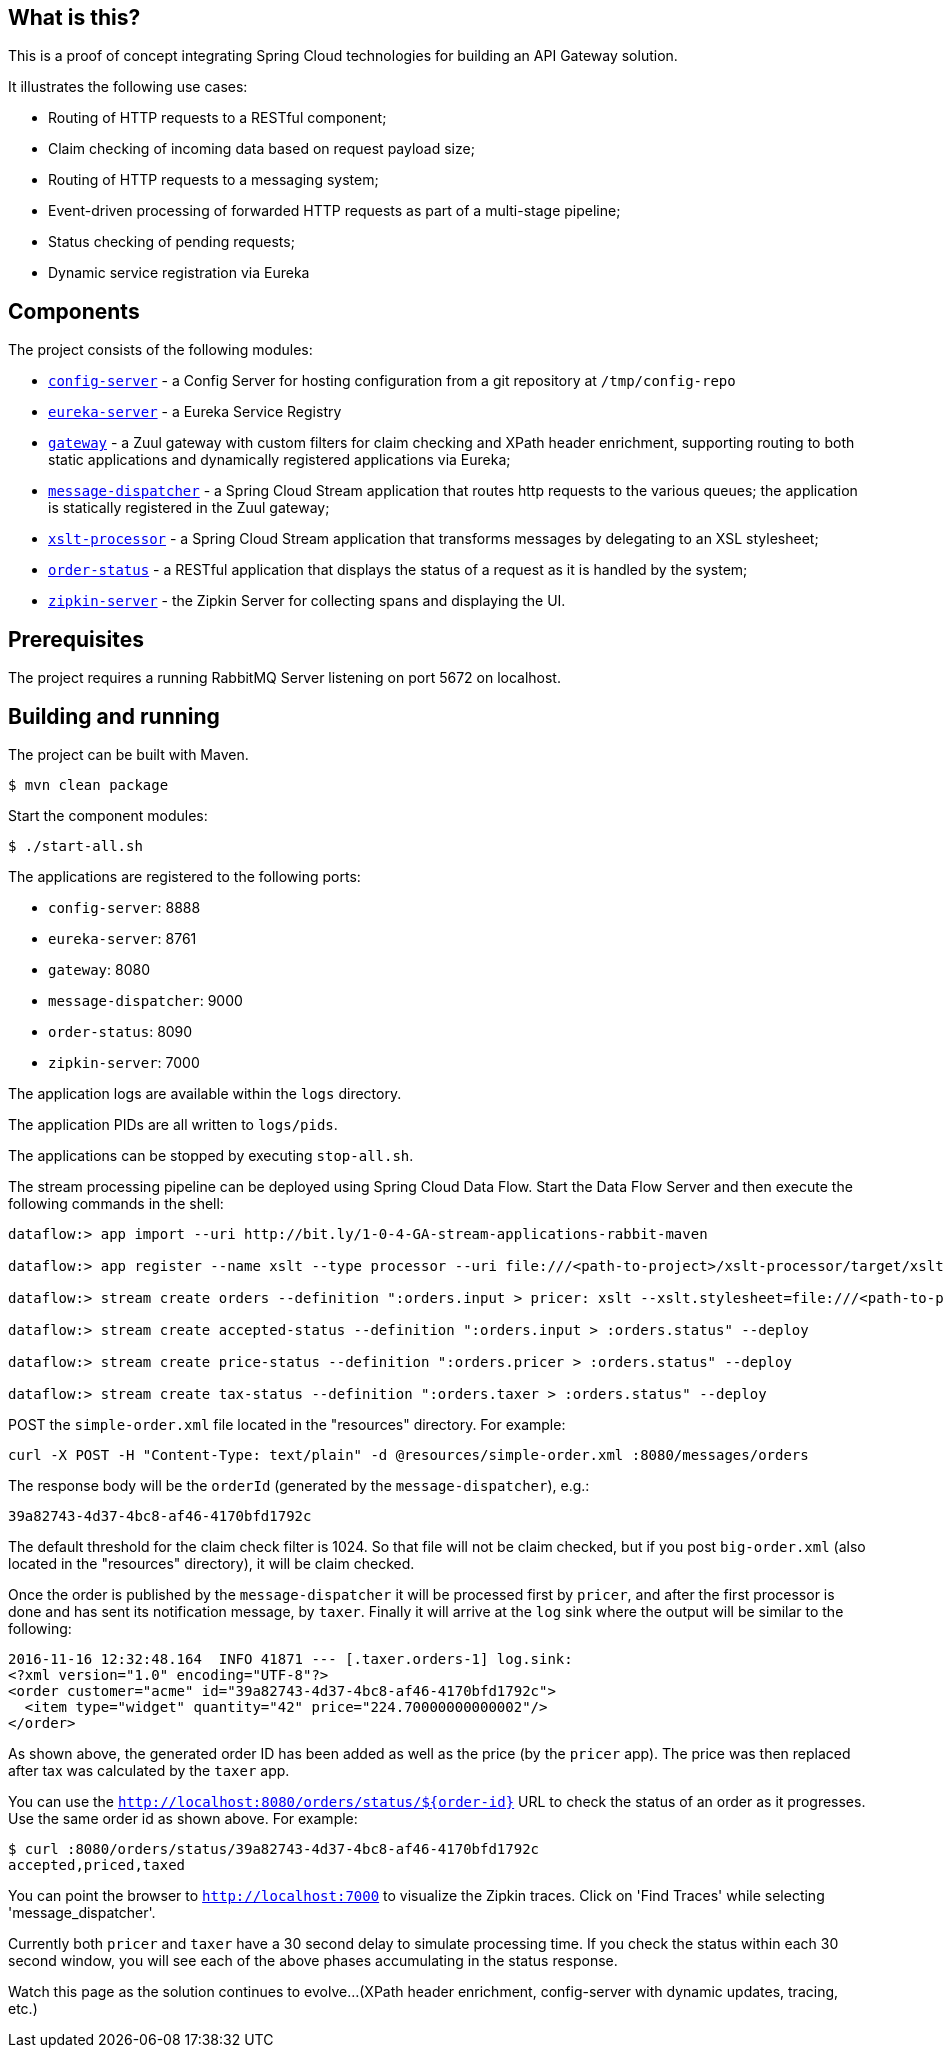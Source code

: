 == What is this?

This is a proof of concept integrating Spring Cloud technologies for building an API Gateway solution.

It illustrates the following use cases:

* Routing of HTTP requests to a RESTful component;
* Claim checking of incoming data based on request payload size;
* Routing of HTTP requests to a messaging system;
* Event-driven processing of forwarded HTTP requests as part of a multi-stage pipeline;
* Status checking of pending requests;
* Dynamic service registration via Eureka

== Components

The project consists of the following modules:

* link:config-server[`config-server`] - a Config Server for hosting configuration from a git repository at `/tmp/config-repo`
* link:eureka-server[`eureka-server`] - a Eureka Service Registry
* link:gateway[`gateway`] - a Zuul gateway with custom filters for claim checking and XPath header enrichment, supporting routing to both static applications and dynamically registered applications via Eureka;
* link:message-dispatcher[`message-dispatcher`] - a Spring Cloud Stream application that routes http requests to the various queues;
  the application is statically registered in the Zuul gateway;
* link:xslt-processor[`xslt-processor`] - a Spring Cloud Stream application that transforms messages by delegating to an XSL stylesheet;
* link:order-status[`order-status`] - a RESTful application that displays the status of a request as it is handled by the system;
* link:zipkin-server[`zipkin-server`] - the Zipkin Server for collecting spans and displaying the UI.

== Prerequisites

The project requires a running RabbitMQ Server listening on port 5672 on localhost.

== Building and running

The project can be built with Maven.

    $ mvn clean package

Start the component modules:

    $ ./start-all.sh

The applications are registered to the following ports:

* `config-server`: 8888
* `eureka-server`: 8761
* `gateway`: 8080
* `message-dispatcher`: 9000
* `order-status`: 8090
* `zipkin-server`: 7000

The application logs are available within the `logs` directory.

The application PIDs are all written to `logs/pids`.

The applications can be stopped by executing `stop-all.sh`.

The stream processing pipeline can be deployed using Spring Cloud Data Flow.
Start the Data Flow Server and then execute the following commands in the shell:

```
dataflow:> app import --uri http://bit.ly/1-0-4-GA-stream-applications-rabbit-maven

dataflow:> app register --name xslt --type processor --uri file:///<path-to-project>/xslt-processor/target/xslt-processor-1.0.0.BUILD-SNAPSHOT.jar

dataflow:> stream create orders --definition ":orders.input > pricer: xslt --xslt.stylesheet=file:///<path-to-project>/resources/add-price.xsl | taxer: xslt --xslt.stylesheet=file:///<path-to-project>/resources/calc-tax.xsl | log" --deploy

dataflow:> stream create accepted-status --definition ":orders.input > :orders.status" --deploy

dataflow:> stream create price-status --definition ":orders.pricer > :orders.status" --deploy

dataflow:> stream create tax-status --definition ":orders.taxer > :orders.status" --deploy
```

POST the `simple-order.xml` file located in the "resources" directory. For example:

```
curl -X POST -H "Content-Type: text/plain" -d @resources/simple-order.xml :8080/messages/orders
```

The response body will be the `orderId` (generated by the `message-dispatcher`), e.g.:

```
39a82743-4d37-4bc8-af46-4170bfd1792c
```

The default threshold for the claim check filter is 1024. So that file will not be claim checked,
but if you post `big-order.xml` (also located in the "resources" directory), it will be claim checked.

Once the order is published by the `message-dispatcher` it will be processed first by `pricer`,
and after the first processor is done and has sent its notification message, by `taxer`.
Finally it will arrive at the `log` sink where the output will be similar to the following:

```
2016-11-16 12:32:48.164  INFO 41871 --- [.taxer.orders-1] log.sink:
<?xml version="1.0" encoding="UTF-8"?>
<order customer="acme" id="39a82743-4d37-4bc8-af46-4170bfd1792c">
  <item type="widget" quantity="42" price="224.70000000000002"/>
</order>
```

As shown above, the generated order ID has been added as well as the price (by the `pricer` app).
The price was then replaced after tax was calculated by the `taxer` app.

You can use the `http://localhost:8080/orders/status/${order-id}` URL to check the status of an order as it progresses.
Use the same order id as shown above. For example:

```
$ curl :8080/orders/status/39a82743-4d37-4bc8-af46-4170bfd1792c
accepted,priced,taxed
```

You can point the browser to `http://localhost:7000` to visualize the Zipkin traces.
Click on 'Find Traces' while selecting 'message_dispatcher'.

Currently both `pricer` and `taxer` have a 30 second delay to simulate processing time.
If you check the status within each 30 second window, you will see each of the above
phases accumulating in the status response.

Watch this page as the solution continues to evolve...
(XPath header enrichment, config-server with dynamic updates, tracing, etc.)
